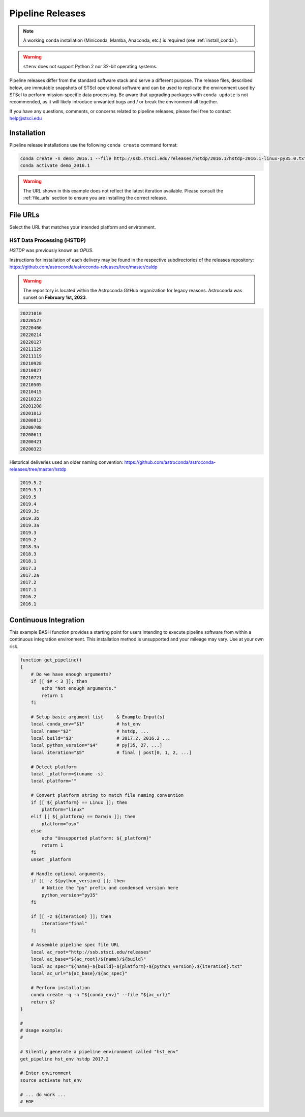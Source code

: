 .. _pipeline_install:

Pipeline Releases
#################

.. note::
    A working ``conda`` installation (Miniconda, Mamba, Anaconda, etc.) is required (see :ref:`install_conda`).

.. warning::
    ``stenv`` does not support Python 2 nor 32-bit operating systems.

Pipeline releases differ from the standard software stack and serve a different purpose.
The release files, described below, are immutable snapshots of STScI operational software
and can be used to replicate the environment used by STScI to perform mission-specific data processing.
Be aware that upgrading packages with ``conda update`` is not recommended, as it will likely introduce
unwanted bugs and / or break the environment all together.

If you have any questions, comments, or concerns related to pipeline releases, please feel free to contact
`help@stsci.edu <mailto:help@stsci.edu>`_

Installation
============

Pipeline release installations use the following ``conda create`` command format:

.. code-block:: sh

    conda create -n demo_2016.1 --file http://ssb.stsci.edu/releases/hstdp/2016.1/hstdp-2016.1-linux-py35.0.txt
    conda activate demo_2016.1

.. warning::
    The URL shown in this example does not reflect the latest iteration available. Please consult the :ref:`file_urls` section to ensure you are installing the correct release.


.. _file_urls:

File URLs
=========

Select the URL that matches your intended platform and environment.

HST Data Processing (HSTDP)
---------------------------

*HSTDP* was previously known as *OPUS*.

Instructions for installation of each delivery may be found in the respective subdirectories of the releases repository:
https://github.com/astroconda/astroconda-releases/tree/master/caldp

.. warning::
    The repository is located within the Astroconda GitHub organization for legacy reasons. Astroconda was sunset on **February 1st, 2023**.

.. code-block:: sh

    20221010
    20220527
    20220406
    20220214
    20220127
    20211129
    20211119
    20210928
    20210827
    20210721
    20210505
    20210415
    20210323
    20201208
    20201012
    20200812
    20200708
    20200611
    20200421
    20200323

Historical deliveries used an older naming convention:
https://github.com/astroconda/astroconda-releases/tree/master/hstdp

.. code-block:: sh

    2019.5.2
    2019.5.1
    2019.5
    2019.4
    2019.3c
    2019.3b
    2019.3a
    2019.3
    2019.2
    2018.3a
    2018.3
    2018.1
    2017.3
    2017.2a
    2017.2
    2017.1
    2016.2
    2016.1


Continuous Integration
======================

This example BASH function provides a starting point for users intending to execute pipeline software from within a
continuous integration environment. This installation method is unsupported and your mileage may vary.
Use at your own risk.

.. code-block:: sh

    function get_pipeline()
    {
        # Do we have enough arguments?
        if [[ $# < 3 ]]; then
            echo "Not enough arguments."
            return 1
        fi

        # Setup basic argument list     & Example Input(s)
        local conda_env="$1"            # hst_env
        local name="$2"                 # hstdp, ...
        local build="$3"                # 2017.2, 2016.2 ...
        local python_version="$4"       # py[35, 27, ...]
        local iteration="$5"            # final | post[0, 1, 2, ...]

        # Detect platform
        local _platform=$(uname -s)
        local platform=""

        # Convert platform string to match file naming convention
        if [[ ${_platform} == Linux ]]; then
            platform="linux"
        elif [[ ${_platform} == Darwin ]]; then
            platform="osx"
        else
            echo "Unsupported platform: ${_platform}"
            return 1
        fi
        unset _platform

        # Handle optional arguments.
        if [[ -z ${python_version} ]]; then
            # Notice the "py" prefix and condensed version here
            python_version="py35"
        fi

        if [[ -z ${iteration} ]]; then
            iteration="final"
        fi

        # Assemble pipeline spec file URL
        local ac_root="http://ssb.stsci.edu/releases"
        local ac_base="${ac_root}/${name}/${build}"
        local ac_spec="${name}-${build}-${platform}-${python_version}.${iteration}.txt"
        local ac_url="${ac_base}/${ac_spec}"

        # Perform installation
        conda create -q -n "${conda_env}" --file "${ac_url}"
        return $?
    }

    #
    # Usage example:
    #

    # Silently generate a pipeline environment called "hst_env"
    get_pipeline hst_env hstdp 2017.2

    # Enter environment
    source activate hst_env

    # ... do work ...
    # EOF
